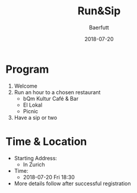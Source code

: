 #+TITLE: Run&Sip
#+AUTHOR: Baerfutt
#+DATE: 2018-07-20
#+LANGUAGE: en
#+CREATOR: 


* Program
  1. Welcome
  2. Run an hour to a chosen restaurant
     - bQm Kultur Café & Bar
     - El Lokal
     - Picnic
  3. Have a sip or two

* Time & Location
  - Starting Address:
    - In Zurich
  - Time:
    - 2018-07-20 Fri 18:30
  - More details follow after successful registration

